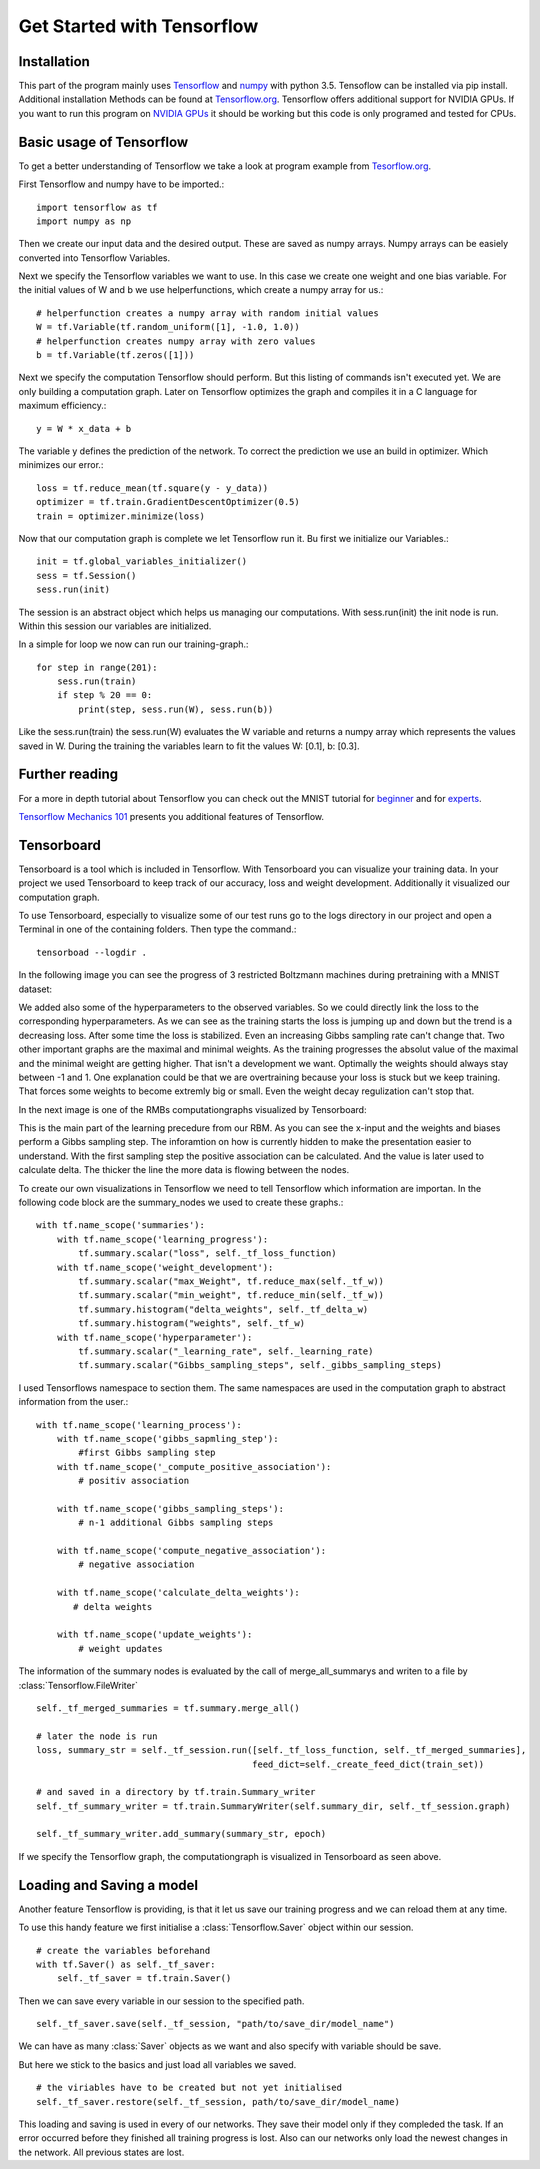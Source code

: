 Get Started with Tensorflow
===========================

Installation
------------
This part of the program mainly uses `Tensorflow <https://www.tensorflow.org/>`_ and `numpy <http://www.numpy.org/>`_ with python 3.5.
Tensoflow can be installed via pip install. Additional installation Methods can be found at
`Tensorflow.org <https://www.tensorflow.org/get_started/os_setup>`_. Tensorflow offers additional support for NVIDIA GPUs.
If you want to run this program on
`NVIDIA GPUs <https://www.tensorflow.org/how_tos/using_gpu/>`_ it should be working
but this code is only programed and tested for CPUs.


Basic usage of Tensorflow
-------------------------

To get a better understanding of Tensorflow we take a look at program example from `Tesorflow.org <https://www.tensorflow.org/get_started/>`_.

First Tensorflow and numpy have to be imported.::

    import tensorflow as tf
    import numpy as np

Then we create our input data and the desired output. These are saved as numpy arrays. Numpy arrays can be easiely converted
into Tensorflow Variables.

Next we specify the Tensorflow variables we want to use. In this case we create one weight and one bias variable. For the
initial values of W and b we use helperfunctions, which create a numpy array for us.::

    # helperfunction creates a numpy array with random initial values
    W = tf.Variable(tf.random_uniform([1], -1.0, 1.0))
    # helperfunction creates numpy array with zero values
    b = tf.Variable(tf.zeros([1]))

Next we specify the computation Tensorflow should perform. But this listing of commands isn't executed yet. We are only
building a computation graph. Later on Tensorflow optimizes the graph and compiles it in a C language for maximum efficiency.::

    y = W * x_data + b

The variable y defines the prediction of the network. To correct the prediction we use an build in optimizer. Which minimizes our
error.::

    loss = tf.reduce_mean(tf.square(y - y_data))
    optimizer = tf.train.GradientDescentOptimizer(0.5)
    train = optimizer.minimize(loss)

Now that our computation graph is complete we let Tensorflow run it. Bu first we initialize our Variables.::

    init = tf.global_variables_initializer()
    sess = tf.Session()
    sess.run(init)

The session is an abstract object which helps us managing our computations. With sess.run(init) the init node is run.
Within this session our variables are initialized.

In a simple for loop we now can run our training-graph.::

    for step in range(201):
        sess.run(train)
        if step % 20 == 0:
            print(step, sess.run(W), sess.run(b))

Like the sess.run(train) the sess.run(W) evaluates the W variable and returns a numpy array which represents the values saved in
W.
During the training the variables learn to fit the values W: [0.1], b: [0.3].

Further reading
---------------

For a more in depth tutorial about Tensorflow you can check out the MNIST tutorial for `beginner <https://www.tensorflow.org/tutorials/mnist/beginners/>`_
and for `experts <https://www.tensorflow.org/tutorials/mnist/pros/>`_.

`Tensorflow Mechanics 101 <https://www.tensorflow.org/tutorials/mnist/tf/>`_ presents you additional features of Tensorflow.


Tensorboard
-----------

Tensorboard is a tool which is included in Tensorflow. With Tensorboard you can visualize your training data. In your project we
used Tensorboard to keep track of our accuracy, loss and weight development. Additionally it visualized our computation graph.

To use Tensorboard, especially to visualize some of our test runs go to the logs directory in our project and open a Terminal in one
of the containing folders. Then type the command.::

    tensorboad --logdir .

In the following image you can see the progress of 3 restricted Boltzmann machines during pretraining with a MNIST dataset:

.. image:: RBM_pretraining_MNIST.png

.. image:: RBM_pretraining_MNIST_legend.png

We added also some of the hyperparameters to the observed variables. So we could directly link the loss to the corresponding
hyperparameters.
As we can see as the training starts the loss is jumping up and down but the trend is a decreasing loss. After some time the
loss is stabilized. Even an increasing Gibbs sampling rate can't change that.
Two other important graphs are the maximal and minimal weights. As the training progresses the absolut value of the maximal and the minimal weight
are getting higher. That isn't a development we want. Optimally the weights should always stay between -1 and 1.
One explanation could be that we are overtraining because your loss is stuck but we keep training. That forces some weights
to become extremly big or small. Even the weight decay regulization can't stop that.

In the next image is one of the RMBs computationgraphs visualized by Tensorboard:

.. image:: RBM_pretraining_learning_MNIST.png

This is the main part of the learning precedure from our RBM. As you can see the x-input and the weights and biases perform a Gibbs sampling step.
The inforamtion on how is currently hidden to make the presentation easier to understand. With the first sampling step
the positive association can be calculated. And the value is later used to calculate delta. The thicker the line the more data
is flowing between the nodes.

To create our own visualizations in Tensorflow we need to tell Tensorflow which information are importan.
In the following code block are the summary_nodes we used to create these graphs.::

    with tf.name_scope('summaries'):
        with tf.name_scope('learning_progress'):
            tf.summary.scalar("loss", self._tf_loss_function)
        with tf.name_scope('weight_development'):
            tf.summary.scalar("max_Weight", tf.reduce_max(self._tf_w))
            tf.summary.scalar("min_weight", tf.reduce_min(self._tf_w))
            tf.summary.histogram("delta_weights", self._tf_delta_w)
            tf.summary.histogram("weights", self._tf_w)
        with tf.name_scope('hyperparameter'):
            tf.summary.scalar("_learning_rate", self._learning_rate)
            tf.summary.scalar("Gibbs_sampling_steps", self._gibbs_sampling_steps)

I used Tensorflows namespace to section them. The same namespaces are used in the computation graph to abstract information
from the user.::

    with tf.name_scope('learning_process'):
        with tf.name_scope('gibbs_sapmling_step'):
            #first Gibbs sampling step
        with tf.name_scope('_compute_positive_association'):
            # positiv association

        with tf.name_scope('gibbs_sampling_steps'):
            # n-1 additional Gibbs sampling steps

        with tf.name_scope('compute_negative_association'):
            # negative association

        with tf.name_scope('calculate_delta_weights'):
           # delta weights

        with tf.name_scope('update_weights'):
            # weight updates

The information of the summary nodes is evaluated by the call of merge_all_summarys and writen to a file by :class:`Tensorflow.FileWriter` ::

    self._tf_merged_summaries = tf.summary.merge_all()

    # later the node is run
    loss, summary_str = self._tf_session.run([self._tf_loss_function, self._tf_merged_summaries],
                                             feed_dict=self._create_feed_dict(train_set))

    # and saved in a directory by tf.train.Summary_writer
    self._tf_summary_writer = tf.train.SummaryWriter(self.summary_dir, self._tf_session.graph)

    self._tf_summary_writer.add_summary(summary_str, epoch)

If we specify the Tensorflow graph, the computationgraph is visualized in Tensorboard as seen above.


Loading and Saving a model
--------------------------

Another feature Tensorflow is providing, is that it let us save our training progress and we can reload them at any time.

To use this handy feature we first initialise a :class:`Tensorflow.Saver` object within our session. ::

    # create the variables beforehand
    with tf.Saver() as self._tf_saver:
        self._tf_saver = tf.train.Saver()

Then we can save every variable in our session to the specified path. ::

    self._tf_saver.save(self._tf_session, "path/to/save_dir/model_name")

We can have as many :class:`Saver` objects as we want and also specify with variable should be save.

But here we stick to the basics and just load all variables we saved. ::

    # the viriables have to be created but not yet initialised
    self._tf_saver.restore(self._tf_session, path/to/save_dir/model_name)

This loading and saving is used in every of our networks. They save their model only if they compleded the task. If an
error occurred before they finished all training progress is lost. Also can our networks only load the newest changes in the network.
All previous states are lost.


